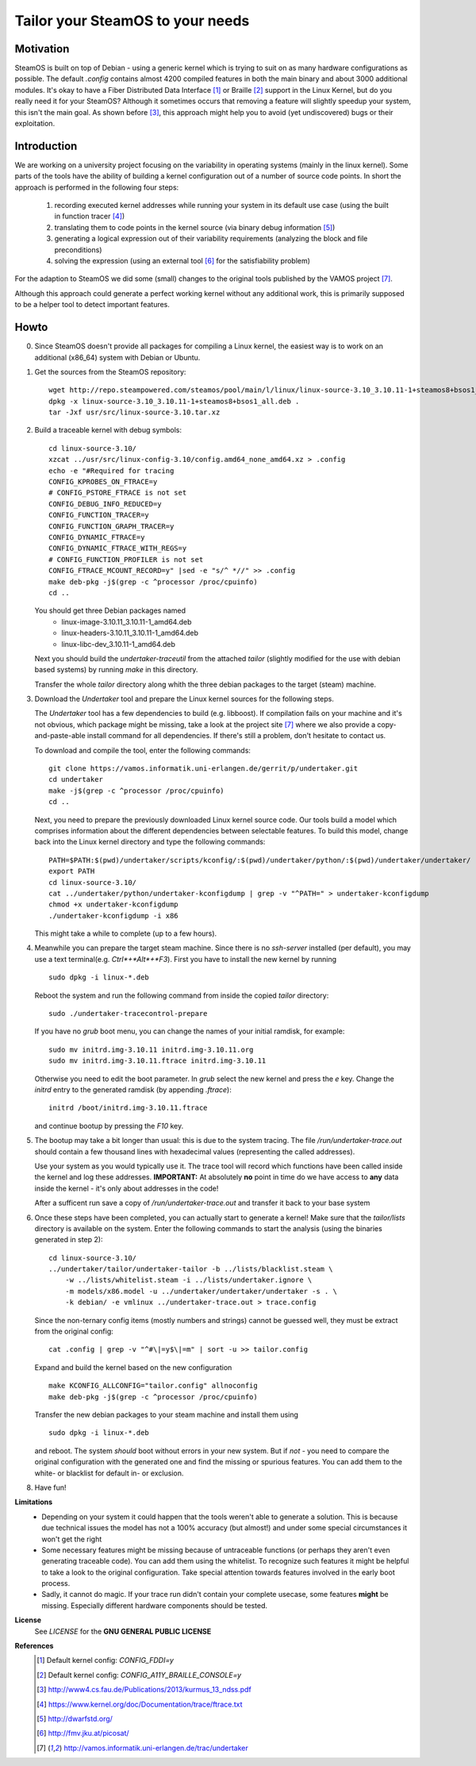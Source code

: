 =================================
Tailor your SteamOS to your needs
=================================

Motivation
----------
SteamOS is built on top of Debian - using a generic kernel which is trying to
suit on as many hardware configurations as possible.
The default `.config` contains almost 4200 compiled features in both the main
binary and about 3000 additional modules.
It's okay to have a Fiber Distributed Data Interface [#fddi]_ or Braille
[#braille]_ support in the Linux Kernel, but do you really need it for your
SteamOS?
Although it sometimes occurs that removing a feature will slightly speedup your
system, this isn't the main goal. As shown before [#ndss13]_, this approach
might help you to avoid (yet undiscovered) bugs or their exploitation.

Introduction
------------
We are working on a university project focusing on the variability in operating
systems (mainly in the linux kernel).
Some parts of the tools have the ability of building a kernel configuration out
of a number of source code points.
In short the approach is performed in the following four steps:

   1. recording executed kernel addresses while running your system in its
      default use case (using the built in function tracer [#ftrace]_)
   2. translating them to code points in the kernel source
      (via binary debug information [#dwarf]_)
   3. generating a logical expression out of their variability requirements
      (analyzing the block and file preconditions)
   4. solving the expression (using an external tool [#picosat]_ for the
      satisfiability problem)

For the adaption to SteamOS we did some (small) changes to the original tools
published by the VAMOS project [#vamos]_.

Although this approach could generate a perfect working kernel without any
additional work, this is primarily supposed to be a helper tool to
detect important features.

Howto
-----
0.  Since SteamOS doesn't provide all packages for compiling a Linux kernel,
    the easiest way is to work on an additional (x86_64) system with Debian or
    Ubuntu.

1.  Get the sources from the SteamOS repository::

        wget http://repo.steampowered.com/steamos/pool/main/l/linux/linux-source-3.10_3.10.11-1+steamos8+bsos1_all.deb
        dpkg -x linux-source-3.10_3.10.11-1+steamos8+bsos1_all.deb .
        tar -Jxf usr/src/linux-source-3.10.tar.xz

2.  Build a traceable kernel with debug symbols::

        cd linux-source-3.10/
        xzcat ../usr/src/linux-config-3.10/config.amd64_none_amd64.xz > .config
        echo -e "#Required for tracing
        CONFIG_KPROBES_ON_FTRACE=y
        # CONFIG_PSTORE_FTRACE is not set
        CONFIG_DEBUG_INFO_REDUCED=y
        CONFIG_FUNCTION_TRACER=y
        CONFIG_FUNCTION_GRAPH_TRACER=y
        CONFIG_DYNAMIC_FTRACE=y
        CONFIG_DYNAMIC_FTRACE_WITH_REGS=y
        # CONFIG_FUNCTION_PROFILER is not set
        CONFIG_FTRACE_MCOUNT_RECORD=y" |sed -e "s/^ *//" >> .config
        make deb-pkg -j$(grep -c ^processor /proc/cpuinfo)
        cd ..

    You should get three Debian packages named
        - linux-image-3.10.11_3.10.11-1_amd64.deb
        - linux-headers-3.10.11_3.10.11-1_amd64.deb
        - linux-libc-dev_3.10.11-1_amd64.deb

    Next you should build the `undertaker-traceutil` from the attached *tailor*
    (slightly modified for the use with debian based systems) by running `make`
    in this directory.

    Transfer the whole *tailor* directory along whith the three debian packages
    to the target (steam) machine.

3.  Download the *Undertaker* tool and prepare the Linux kernel sources for the
    following steps.

    The *Undertaker* tool has a few dependencies to build (e.g. libboost).
    If compilation fails on your machine and it's not obvious, which package
    might be missing, take a look at the project site [#vamos]_ where we also
    provide a copy-and-paste-able install command for all dependencies.
    If there's still a problem, don't hesitate to contact us.

    To download and compile the tool, enter the following commands::

        git clone https://vamos.informatik.uni-erlangen.de/gerrit/p/undertaker.git
        cd undertaker
        make -j$(grep -c ^processor /proc/cpuinfo)
        cd ..

    Next, you need to prepare the previously downloaded Linux kernel source
    code. Our tools build a model which comprises information about the
    different dependencies between selectable features.
    To build this model, change back into the Linux kernel directory and type
    the following commands::

        PATH=$PATH:$(pwd)/undertaker/scripts/kconfig/:$(pwd)/undertaker/python/:$(pwd)/undertaker/undertaker/
        export PATH
        cd linux-source-3.10/
        cat ../undertaker/python/undertaker-kconfigdump | grep -v "^PATH=" > undertaker-kconfigdump
        chmod +x undertaker-kconfigdump
        ./undertaker-kconfigdump -i x86

    This might take a while to complete (up to a few hours).

4.  Meanwhile you can prepare the target steam machine.
    Since there is no *ssh-server* installed (per default), you may use a text
    terminal(e.g. *Ctrl*+*Alt*+*F3*).
    First you have to install the new kernel by running ::

        sudo dpkg -i linux-*.deb

    Reboot the system and run the following command from inside the
    copied *tailor* directory::

        sudo ./undertaker-tracecontrol-prepare

    If you have no *grub* boot menu, you can change the names of your initial
    ramdisk, for example::

        sudo mv initrd.img-3.10.11 initrd.img-3.10.11.org
        sudo mv initrd.img-3.10.11.ftrace initrd.img-3.10.11

    Otherwise you need to edit the boot parameter. In *grub* select the new
    kernel and press the *e* key. Change the `initrd` entry to the generated
    ramdisk (by appending `.ftrace`)::

        initrd /boot/initrd.img-3.10.11.ftrace

    and continue bootup by pressing the `F10` key.

5.  The bootup may take a bit longer than usual: this is due to the system
    tracing. The file `/run/undertaker-trace.out` should contain a few thousand
    lines with hexadecimal values (representing the called addresses).

    Use your system as you would typically use it. The trace tool will record
    which functions have been called inside the kernel and log these addresses.
    **IMPORTANT:** At absolutely **no** point in time do we have access to
    **any** data inside the kernel - it's only about addresses in the code!

    After a sufficent run save a copy of `/run/undertaker-trace.out` and
    transfer it back to your base system

6.  Once these steps have been completed, you can actually start to generate a
    kernel!
    Make sure that the *tailor/lists* directory is available on the system.
    Enter the following commands to start the analysis (using the binaries
    generated in step 2)::

        cd linux-source-3.10/
        ../undertaker/tailor/undertaker-tailor -b ../lists/blacklist.steam \
            -w ../lists/whitelist.steam -i ../lists/undertaker.ignore \
            -m models/x86.model -u ../undertaker/undertaker/undertaker -s . \
            -k debian/ -e vmlinux ../undertaker-trace.out > trace.config

    Since the non-ternary config items (mostly numbers and strings) cannot be
    guessed well, they must be extract from the original config::

        cat .config | grep -v "^#\|=y$\|=m" | sort -u >> tailor.config

    Expand and build the kernel based on the new configuration ::

        make KCONFIG_ALLCONFIG="tailor.config" allnoconfig
        make deb-pkg -j$(grep -c ^processor /proc/cpuinfo)

    Transfer the new debian packages to your steam machine and install them
    using ::

        sudo dpkg -i linux-*.deb

    and reboot. The system *should* boot without errors in your new system.
    But if *not* - you need to compare the original configuration with the
    generated one and find the missing or spurious features.
    You can add them to the white- or blacklist for default in- or exclusion.

8.  Have fun!

**Limitations**
    - Depending on your system it could happen that the tools weren't able to
      generate a solution. This is because due technical issues the model has
      not a 100% accuracy (but almost!) and under some special circumstances it
      won't get the right
    - Some necessary features might be missing because of untraceable functions
      (or perhaps they aren't even generating traceable code). You can add them
      using the whitelist. To recognize such features it might be helpful to
      take a look to the original configuration. Take special attention towards
      features involved in the early boot process.
    - Sadly, it cannot do magic. If your trace run didn't contain your complete
      usecase, some features **might** be missing. Especially different
      hardware components should be tested.

**License**
    See `LICENSE` for the **GNU GENERAL PUBLIC LICENSE**

**References**
    .. [#fddi] Default kernel config: `CONFIG_FDDI=y`
    .. [#braille] Default kernel config: `CONFIG_A11Y_BRAILLE_CONSOLE=y`
    .. [#ndss13] http://www4.cs.fau.de/Publications/2013/kurmus_13_ndss.pdf
    .. [#ftrace] https://www.kernel.org/doc/Documentation/trace/ftrace.txt
    .. [#dwarf] http://dwarfstd.org/
    .. [#picosat] http://fmv.jku.at/picosat/
    .. [#vamos] http://vamos.informatik.uni-erlangen.de/trac/undertaker
